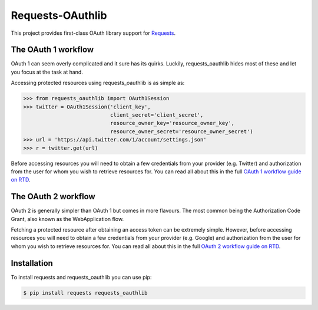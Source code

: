 Requests-OAuthlib |build-status| |coverage-status| |docs|
=========================================================

This project provides first-class OAuth library support for `Requests <http://python-requests.org>`_.

The OAuth 1 workflow
--------------------

OAuth 1 can seem overly complicated and it sure has its quirks. Luckily,
requests_oauthlib hides most of these and let you focus at the task at hand.

Accessing protected resources using requests_oauthlib is as simple as:

.. code-block:: pycon

    >>> from requests_oauthlib import OAuth1Session
    >>> twitter = OAuth1Session('client_key',
                                client_secret='client_secret',
                                resource_owner_key='resource_owner_key',
                                resource_owner_secret='resource_owner_secret')
    >>> url = 'https://api.twitter.com/1/account/settings.json'
    >>> r = twitter.get(url)

Before accessing resources you will need to obtain a few credentials from your
provider (e.g. Twitter) and authorization from the user for whom you wish to
retrieve resources for. You can read all about this in the full
`OAuth 1 workflow guide on RTD <https://requests-oauthlib.readthedocs.io/en/latest/oauth1_workflow.html>`_.

The OAuth 2 workflow
--------------------

OAuth 2 is generally simpler than OAuth 1 but comes in more flavours. The most
common being the Authorization Code Grant, also known as the WebApplication
flow.

Fetching a protected resource after obtaining an access token can be extremely
simple. However, before accessing resources you will need to obtain a few
credentials from your provider (e.g. Google) and authorization from the user
for whom you wish to retrieve resources for. You can read all about this in the
full `OAuth 2 workflow guide on RTD <https://requests-oauthlib.readthedocs.io/en/latest/oauth2_workflow.html>`_.

Installation
-------------

To install requests and requests_oauthlib you can use pip:

.. code-block:: bash

    $ pip install requests requests_oauthlib

.. |build-status| image:: https://github.com/requests/requests-oauthlib/actions/workflows/run-tests.yml/badge.svg
   :target: https://github.com/requests/requests-oauthlib/actions
.. |coverage-status| image:: https://img.shields.io/coveralls/requests/requests-oauthlib.svg
   :target: https://coveralls.io/r/requests/requests-oauthlib
.. |docs| image:: https://readthedocs.org/projects/requests-oauthlib/badge/
   :alt: Documentation Status
   :scale: 100%
   :target: https://requests-oauthlib.readthedocs.io/
